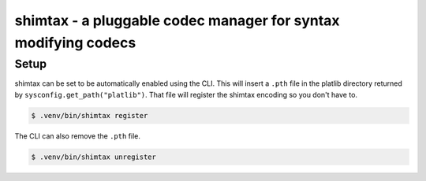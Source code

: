 shimtax - a pluggable codec manager for syntax modifying codecs
===============================================================

Setup
-----

shimtax can be set to be automatically enabled using the CLI.
This will insert a ``.pth`` file in the platlib directory returned by ``sysconfig.get_path("platlib")``.
That file will register the shimtax encoding so you don't have to.

.. code-block:: console

    $ .venv/bin/shimtax register

The CLI can also remove the ``.pth`` file.

.. code-block:: console

    $ .venv/bin/shimtax unregister
